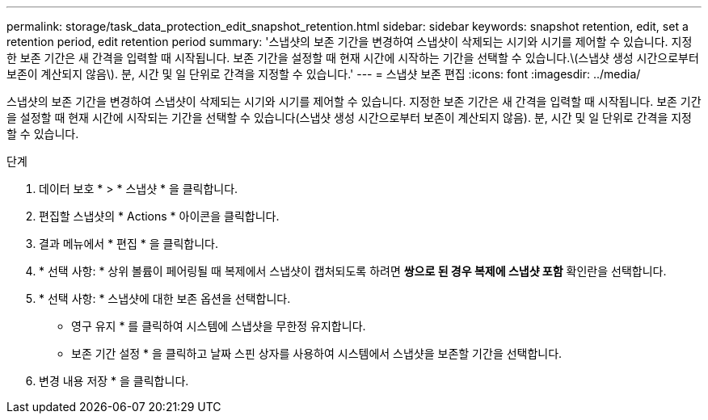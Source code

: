 ---
permalink: storage/task_data_protection_edit_snapshot_retention.html 
sidebar: sidebar 
keywords: snapshot retention, edit, set a retention period, edit retention period 
summary: '스냅샷의 보존 기간을 변경하여 스냅샷이 삭제되는 시기와 시기를 제어할 수 있습니다. 지정한 보존 기간은 새 간격을 입력할 때 시작됩니다. 보존 기간을 설정할 때 현재 시간에 시작하는 기간을 선택할 수 있습니다.\(스냅샷 생성 시간으로부터 보존이 계산되지 않음\). 분, 시간 및 일 단위로 간격을 지정할 수 있습니다.' 
---
= 스냅샷 보존 편집
:icons: font
:imagesdir: ../media/


[role="lead"]
스냅샷의 보존 기간을 변경하여 스냅샷이 삭제되는 시기와 시기를 제어할 수 있습니다. 지정한 보존 기간은 새 간격을 입력할 때 시작됩니다. 보존 기간을 설정할 때 현재 시간에 시작되는 기간을 선택할 수 있습니다(스냅샷 생성 시간으로부터 보존이 계산되지 않음). 분, 시간 및 일 단위로 간격을 지정할 수 있습니다.

.단계
. 데이터 보호 * > * 스냅샷 * 을 클릭합니다.
. 편집할 스냅샷의 * Actions * 아이콘을 클릭합니다.
. 결과 메뉴에서 * 편집 * 을 클릭합니다.
. * 선택 사항: * 상위 볼륨이 페어링될 때 복제에서 스냅샷이 캡처되도록 하려면 ** 쌍으로 된 경우 복제에 스냅샷 포함** 확인란을 선택합니다.
. * 선택 사항: * 스냅샷에 대한 보존 옵션을 선택합니다.
+
** 영구 유지 * 를 클릭하여 시스템에 스냅샷을 무한정 유지합니다.
** 보존 기간 설정 * 을 클릭하고 날짜 스핀 상자를 사용하여 시스템에서 스냅샷을 보존할 기간을 선택합니다.


. 변경 내용 저장 * 을 클릭합니다.

